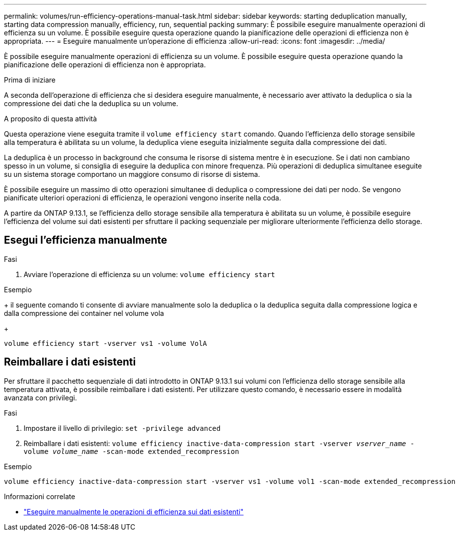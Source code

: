 ---
permalink: volumes/run-efficiency-operations-manual-task.html 
sidebar: sidebar 
keywords: starting deduplication manually, starting data compression manually, efficiency, run, sequential packing 
summary: È possibile eseguire manualmente operazioni di efficienza su un volume. È possibile eseguire questa operazione quando la pianificazione delle operazioni di efficienza non è appropriata. 
---
= Eseguire manualmente un'operazione di efficienza
:allow-uri-read: 
:icons: font
:imagesdir: ../media/


[role="lead"]
È possibile eseguire manualmente operazioni di efficienza su un volume. È possibile eseguire questa operazione quando la pianificazione delle operazioni di efficienza non è appropriata.

.Prima di iniziare
A seconda dell'operazione di efficienza che si desidera eseguire manualmente, è necessario aver attivato la deduplica o sia la compressione dei dati che la deduplica su un volume.

.A proposito di questa attività
Questa operazione viene eseguita tramite il `volume efficiency start` comando. Quando l'efficienza dello storage sensibile alla temperatura è abilitata su un volume, la deduplica viene eseguita inizialmente seguita dalla compressione dei dati.

La deduplica è un processo in background che consuma le risorse di sistema mentre è in esecuzione. Se i dati non cambiano spesso in un volume, si consiglia di eseguire la deduplica con minore frequenza. Più operazioni di deduplica simultanee eseguite su un sistema storage comportano un maggiore consumo di risorse di sistema.

È possibile eseguire un massimo di otto operazioni simultanee di deduplica o compressione dei dati per nodo. Se vengono pianificate ulteriori operazioni di efficienza, le operazioni vengono inserite nella coda.

A partire da ONTAP 9.13.1, se l'efficienza dello storage sensibile alla temperatura è abilitata su un volume, è possibile eseguire l'efficienza del volume sui dati esistenti per sfruttare il packing sequenziale per migliorare ulteriormente l'efficienza dello storage.



== Esegui l'efficienza manualmente

.Fasi
. Avviare l'operazione di efficienza su un volume: `volume efficiency start`


.Esempio
+ il seguente comando ti consente di avviare manualmente solo la deduplica o la deduplica seguita dalla compressione logica e dalla compressione dei container nel volume vola

+

[listing]
----
volume efficiency start -vserver vs1 -volume VolA
----


== Reimballare i dati esistenti

Per sfruttare il pacchetto sequenziale di dati introdotto in ONTAP 9.13.1 sui volumi con l'efficienza dello storage sensibile alla temperatura attivata, è possibile reimballare i dati esistenti. Per utilizzare questo comando, è necessario essere in modalità avanzata con privilegi.

.Fasi
. Impostare il livello di privilegio: `set -privilege advanced`
. Reimballare i dati esistenti: `volume efficiency inactive-data-compression start -vserver _vserver_name_ -volume _volume_name_ -scan-mode extended_recompression`


.Esempio
[listing]
----
volume efficiency inactive-data-compression start -vserver vs1 -volume vol1 -scan-mode extended_recompression
----
.Informazioni correlate
* link:run-efficiency-operations-manual-existing-data-task.html["Eseguire manualmente le operazioni di efficienza sui dati esistenti"]

